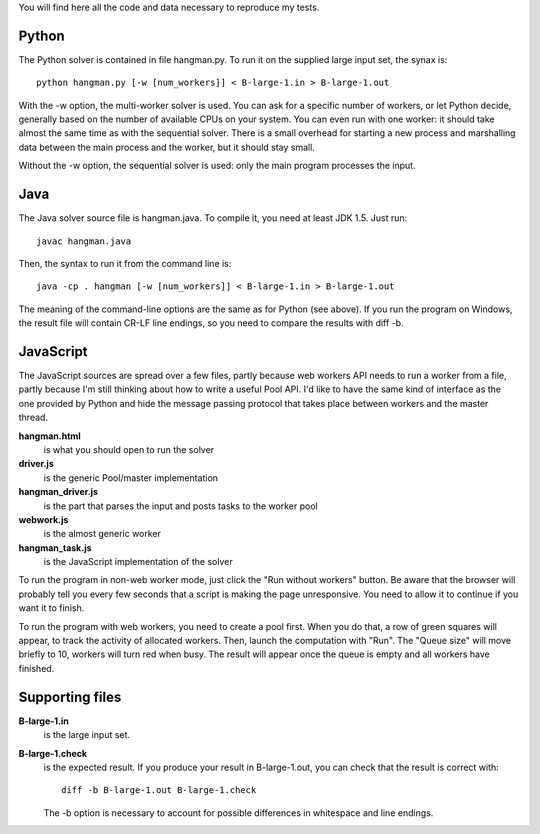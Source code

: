 You will find here all the code and data necessary to reproduce my tests.

Python
======

The Python solver is contained in file hangman.py. To run it on the supplied large input set, the
synax is::

  python hangman.py [-w [num_workers]] < B-large-1.in > B-large-1.out

With the -w option, the multi-worker solver is used. You can ask for a specific number of workers,
or let Python decide, generally based on the number of available CPUs on your system. You can even
run with one worker: it should take almost the same time as with the sequential solver. There is a
small overhead for starting a new process and marshalling data between the main process and the
worker, but it should stay small.

Without the -w option, the sequential solver is used: only the main program processes the input.


Java
====

The Java solver source file is hangman.java. To compile it, you need at least JDK 1.5. Just run::

  javac hangman.java

Then, the syntax to run it from the command line is::

  java -cp . hangman [-w [num_workers]] < B-large-1.in > B-large-1.out

The meaning of the command-line options are the same as for Python (see above).
If you run the program on Windows, the result file will contain CR-LF line endings, so you need to
compare the results with diff -b.


JavaScript
==========

The JavaScript sources are spread over a few files, partly because web workers API needs to run a
worker from a file, partly because I'm still thinking about how to write a useful Pool API. I'd
like to have the same kind of interface as the one provided by Python and hide the message passing
protocol that takes place between workers and the master thread.

**hangman.html**
    is what you should open to run the solver
**driver.js**
    is the generic Pool/master implementation
**hangman_driver.js**
    is the part that parses the input and posts tasks to the worker pool
**webwork.js**
    is the almost generic worker
**hangman_task.js**
    is the JavaScript implementation of the solver

To run the program in non-web worker mode, just click the "Run without workers" button. Be aware
that the browser will probably tell you every few seconds that a script is making the page
unresponsive. You need to allow it to continue if you want it to finish.

To run the program with web workers, you need to create a pool first. When you do that, a row
of green squares will appear, to track the activity of allocated workers. Then, launch the
computation with "Run". The "Queue size" will move briefly to 10, workers will turn red when busy.
The result will appear once the queue is empty and all workers have finished.


Supporting files
================

**B-large-1.in**
    is the large input set.
**B-large-1.check**
    is the expected result. If you produce your result in B-large-1.out, you can check
    that the result is correct with::

        diff -b B-large-1.out B-large-1.check

    The -b option is necessary to account for possible differences in whitespace and
    line endings.
